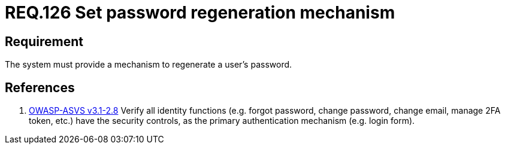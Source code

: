 :slug: rules/126/
:category: credentials
:description: This document contains the details of the security requirements related to the definition and management of access credentials in the organization. This requirement establishes the importance of defining a mechanism to securely regenerate users passwords.
:keywords: Requirement, Security, Passwords, Retrieve, Restore, Credentials
:rules: yes

= REQ.126 Set password regeneration mechanism

== Requirement

The system must provide a mechanism
to regenerate a user's password.

== References

. [[r1]] link:https://www.owasp.org/index.php/ASVS_V2_Authentication[+OWASP-ASVS v3.1-2.8+]
Verify all identity functions
(e.g. forgot password, change password, change email, manage 2FA token, etc.)
have the security controls,
as the primary authentication mechanism (e.g. login form).
